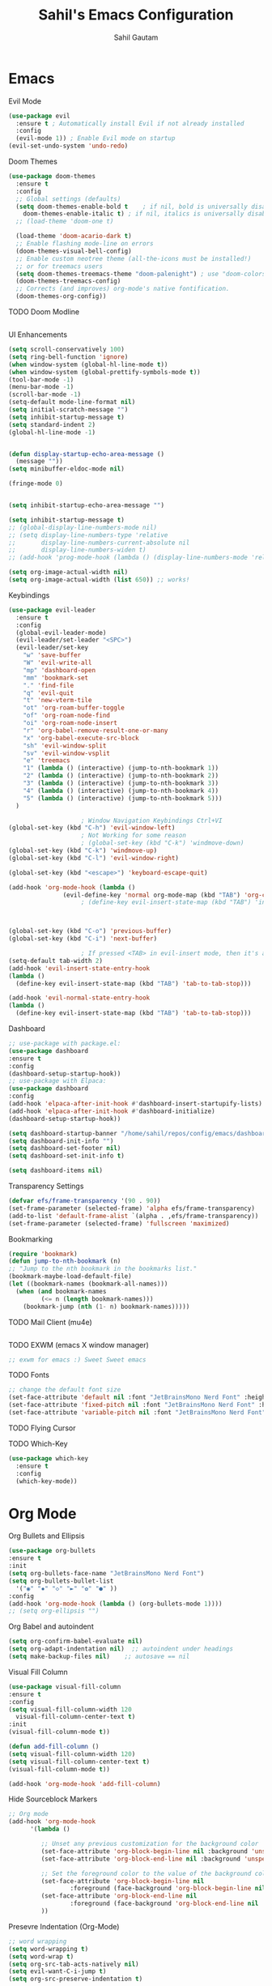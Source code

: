 #+TITLE: Sahil's Emacs Configuration
#+AUTHOR: Sahil Gautam

* Emacs
**** Evil Mode

#+begin_src emacs-lisp
  (use-package evil
    :ensure t ; Automatically install Evil if not already installed
    :config
    (evil-mode 1)) ; Enable Evil mode on startup
  (evil-set-undo-system 'undo-redo)
#+end_src

**** Doom Themes

#+begin_src emacs-lisp
  (use-package doom-themes
    :ensure t
    :config
    ;; Global settings (defaults)
    (setq doom-themes-enable-bold t    ; if nil, bold is universally disabled
	  doom-themes-enable-italic t) ; if nil, italics is universally disabled
    ;; (load-theme 'doom-one t)

    (load-theme 'doom-acario-dark t)
    ;; Enable flashing mode-line on errors
    (doom-themes-visual-bell-config)
    ;; Enable custom neotree theme (all-the-icons must be installed!)
    ;; or for treemacs users
    (setq doom-themes-treemacs-theme "doom-palenight") ; use "doom-colors" for less minimal icon theme
    (doom-themes-treemacs-config)
    ;; Corrects (and improves) org-mode's native fontification.
    (doom-themes-org-config))  
#+end_src

**** TODO Doom Modline

#+begin_src emacs-lisp

#+end_src

**** UI Enhancements

#+begin_src emacs-lisp
  (setq scroll-conservatively 100)
  (setq ring-bell-function 'ignore)
  (when window-system (global-hl-line-mode t))
  (when window-system (global-prettify-symbols-mode t))
  (tool-bar-mode -1)
  (menu-bar-mode -1)
  (scroll-bar-mode -1)
  (setq-default mode-line-format nil)
  (setq initial-scratch-message "")
  (setq inhibit-startup-message t)
  (setq standard-indent 2)
  (global-hl-line-mode -1)


  (defun display-startup-echo-area-message ()
    (message ""))
  (setq minibuffer-eldoc-mode nil)

  (fringe-mode 0)


  (setq inhibit-startup-echo-area-message "")

  (setq inhibit-startup-message t)
  ;; (global-display-line-numbers-mode nil)
  ;; (setq display-line-numbers-type 'relative
  ;;       display-line-numbers-current-absolute nil
  ;;       display-line-numbers-widen t)
  ;; (add-hook 'prog-mode-hook (lambda () (display-line-numbers-mode 'relative)))

  (setq org-image-actual-width nil)
  (setq org-image-actual-width (list 650)) ;; works!
#+end_src

**** Keybindings

#+begin_src emacs-lisp
  (use-package evil-leader
    :ensure t
    :config
    (global-evil-leader-mode)
    (evil-leader/set-leader "<SPC>")
    (evil-leader/set-key
      "w" 'save-buffer
      "W" 'evil-write-all
      "mp" 'dashboard-open
      "mm" 'bookmark-set
      "." 'find-file
      "q" 'evil-quit
      "t" 'new-vterm-tile
      "ot" 'org-roam-buffer-toggle
      "of" 'org-roam-node-find
      "oi" 'org-roam-node-insert
      "r" 'org-babel-remove-result-one-or-many
      "x" 'org-babel-execute-src-block
      "sh" 'evil-window-split
      "sv" 'evil-window-vsplit
      "e" 'treemacs
      "1" (lambda () (interactive) (jump-to-nth-bookmark 1))
      "2" (lambda () (interactive) (jump-to-nth-bookmark 2))
      "3" (lambda () (interactive) (jump-to-nth-bookmark 3))
      "4" (lambda () (interactive) (jump-to-nth-bookmark 4))
      "5" (lambda () (interactive) (jump-to-nth-bookmark 5)))
    )

					  ; Window Navigation Keybindings Ctrl+VI
  (global-set-key (kbd "C-h") 'evil-window-left)
					  ; Not Working for some reason
					  ; (global-set-key (kbd "C-k") 'windmove-down)
  (global-set-key (kbd "C-k") 'windmove-up)
  (global-set-key (kbd "C-l") 'evil-window-right)

  (global-set-key (kbd "<escape>") 'keyboard-escape-quit)

  (add-hook 'org-mode-hook (lambda ()
			     (evil-define-key 'normal org-mode-map (kbd "TAB") 'org-cycle)))
					  ; (define-key evil-insert-state-map (kbd "TAB") 'indent-for-tab-command)



  (global-set-key (kbd "C-o") 'previous-buffer)
  (global-set-key (kbd "C-i") 'next-buffer)

					  ; If pressed <TAB> in evil-insert mode, then it's a tabspace.
  (setq-default tab-width 2)
  (add-hook 'evil-insert-state-entry-hook
  (lambda ()
    (define-key evil-insert-state-map (kbd "TAB") 'tab-to-tab-stop)))

  (add-hook 'evil-normal-state-entry-hook
  (lambda ()
    (define-key evil-insert-state-map (kbd "TAB") 'tab-to-tab-stop)))
#+end_src

#+RESULTS:
| lambda | nil | (define-key evil-insert-state-map (kbd TAB) 'tab-to-tab-stop) |

#
**** Dashboard

#+begin_src emacs-lisp
  ;; use-package with package.el:
  (use-package dashboard
  :ensure t
  :config
  (dashboard-setup-startup-hook))
  ;; use-package with Elpaca:
  (use-package dashboard
  :config
  (add-hook 'elpaca-after-init-hook #'dashboard-insert-startupify-lists)
  (add-hook 'elpaca-after-init-hook #'dashboard-initialize)
  (dashboard-setup-startup-hook))

  (setq dashboard-startup-banner "/home/sahil/repos/config/emacs/dashboard.png")
  (setq dashboard-init-info "")
  (setq dashboard-set-footer nil)
  (setq dashboard-set-init-info t)

  (setq dashboard-items nil)
#+end_src

**** Transparency Settings

#+begin_src emacs-lisp
  (defvar efs/frame-transparency '(90 . 90))
  (set-frame-parameter (selected-frame) 'alpha efs/frame-transparency)
  (add-to-list 'default-frame-alist `(alpha . ,efs/frame-transparency))
  (set-frame-parameter (selected-frame) 'fullscreen 'maximized)
#+end_src

#+RESULTS:

**** Bookmarking

#+begin_src emacs-lisp
  (require 'bookmark)
  (defun jump-to-nth-bookmark (n)
  ;; "Jump to the nth bookmark in the bookmarks list."
  (bookmark-maybe-load-default-file)
  (let ((bookmark-names (bookmark-all-names)))
    (when (and bookmark-names
	       (<= n (length bookmark-names)))
      (bookmark-jump (nth (1- n) bookmark-names)))))

#+end_src

#+RESULTS:
: jump-to-nth-bookmark

**** TODO Mail Client (mu4e)

#+begin_src emacs-lisp

#+end_src

**** TODO EXWM (emacs X window manager)

#+begin_src emacs-lisp
  ;; exwm for emacs :) Sweet Sweet emacs
#+end_src

**** TODO Fonts

#+begin_src emacs-lisp
  ;; change the default font size
  (set-face-attribute 'default nil :font "JetBrainsMono Nerd Font" :height 139)
  (set-face-attribute 'fixed-pitch nil :font "JetBrainsMono Nerd Font" :height 139 )
  (set-face-attribute 'variable-pitch nil :font "JetBrainsMono Nerd Font" :height 139 :weight 'regular)
#+end_src

#+RESULTS:

**** TODO Flying Cursor
**** TODO Which-Key

#+begin_src emacs-lisp
  (use-package which-key
    :ensure t
    :config
    (which-key-mode))
#+end_src

#+RESULTS:

* Org Mode 
**** Org Bullets and Ellipsis

#+begin_src emacs-lisp
  (use-package org-bullets
  :ensure t
  :init
  (setq org-bullets-face-name "JetBrainsMono Nerd Font")
  (setq org-bullets-bullet-list
	'("◉" "✸" "◇" "►" "✿" "●" ))
  :config
  (add-hook 'org-mode-hook (lambda () (org-bullets-mode 1))))
  ;; (setq org-ellipsis "")
#+end_src

**** Org Babel and autoindent

#+begin_src emacs-lisp
  (setq org-confirm-babel-evaluate nil)
  (setq org-adapt-indentation nil)  ;; autoindent under headings
  (setq make-backup-files nil)    ;; autosave == nil
#+end_src

**** Visual Fill Column

#+begin_src emacs-lisp
  (use-package visual-fill-column
  :ensure t
  :config
  (setq visual-fill-column-width 120
	visual-fill-column-center-text t)
  :init
  (visual-fill-column-mode t))

  (defun add-fill-column ()
  (setq visual-fill-column-width 120)
  (setq visual-fill-column-center-text t)
  (visual-fill-column-mode t))

  (add-hook 'org-mode-hook 'add-fill-column)

#+end_src

**** Hide Sourceblock Markers

#+begin_src emacs-lisp
  ;; Org mode
  (add-hook 'org-mode-hook
	    '(lambda ()

	       ;; Unset any previous customization for the background color
	       (set-face-attribute 'org-block-begin-line nil :background 'unspecified)
	       (set-face-attribute 'org-block-end-line nil :background 'unspecified)

	       ;; Set the foreground color to the value of the background color
	       (set-face-attribute 'org-block-begin-line nil
				   :foreground (face-background 'org-block-begin-line nil 'default))
	       (set-face-attribute 'org-block-end-line nil
				   :foreground (face-background 'org-block-end-line nil 'default))
	       ))
#+end_src

#+RESULTS:
| (lambda nil (set-face-attribute 'org-block-begin-line nil :background 'unspecified) (set-face-attribute 'org-block-end-line nil :background 'unspecified) (set-face-attribute 'org-block-begin-line nil :foreground (face-background 'org-block-begin-line nil 'default)) (set-face-attribute 'org-block-end-line nil :foreground (face-background 'org-block-end-line nil 'default))) | #[0 \300\301\302\303\304$\207 [add-hook change-major-mode-hook org-fold-show-all append local] 5] | #[0 \300\301\302\303\304$\207 [add-hook change-major-mode-hook org-babel-show-result-all append local] 5] | org-babel-result-hide-spec | org-babel-hide-all-hashes |

**** Presevre Indentation (Org-Mode)

#+begin_src emacs-lisp
  ;; word wrapping
  (setq word-wrapping t)
  (setq word-wrap t)
  (setq org-src-tab-acts-natively nil)
  (setq evil-want-C-i-jump t)
  (setq org-src-preserve-indentation t)

  ;; use spaces instead of tabs while indenting
  (setq-default indent-tabs-mode nil)
#+end_src

**** Evil Commentry (comment with gc)

#+begin_src emacs-lisp
  ;;Install evil-commentary if you haven't already
  (use-package evil-commentary
  :ensure t
  :config
  (evil-commentary-mode))

  ;; Optional: Map 'gc' in visual mode to comment/uncomment
  (define-key evil-visual-state-map "gc" 'evil-commentary)

#+end_src

#+RESULTS:
: evil-commentary

**** TODO Org-Roam

#+begin_src emacs-lisp

#+end_src

**** TODO Org-Present

#+begin_src emacs-lisp
  ;; https://github.com/rlister/org-present/tree/master
  ;; And when inline images are shown in the slides, it's charming
#+end_src

**** TODO Org-Publish
**** TODO Org-Appear

#+begin_src emacs-lisp
  (use-package org-appear
  :ensure t
  :config
  (setq org-appear-autoemphasis t)
  (setq org-hide-emphasis-markers t)
  (setq org-appear-autolinks t)
  (setq org-link-descriptive t)
  :init
  (add-hook 'org-mode-hook 'org-appear-mode))
#+end_src

**** TODO Org-padding

#+begin_src emacs-lisp
#+end_src

**** TODO Org-Excalidraw

#+begin_src emacs-lisp

#+end_src

* Developement
**** RainBow Mode

#+begin_src emacs-lisp
  (use-package rainbow-mode
    :ensure t
    :config
    (setq rainbow-mode t))
#+end_src

**** AutoPair and symlinks

#+begin_src emacs-lisp
  (electric-pair-mode 1)
  (setq vc-follow-symlinks t)
#+end_src

**** TODO Treesitter

#+begin_src emacs-lisp
  ;; treesitter
#+end_src

**** TODO C-C++ LSP

#+begin_src emacs-lisp
  ;; C-CPP lsp
#+end_src

**** TODO Python LSP

#+begin_src emacs-lisp
  ;; python lsp
#+end_src

**** TODO Java LSP

#+begin_src emacs-lisp
  ;; java lsp
#+end_src

**** TODO Snippet-Engine and Snippets

#+begin_src emacs-lisp
  ;; snippets
#+end_src

**** TODO Fuzzy Finder 

#+begin_src emacs-lisp
  ;; fuzzy finder like telescope (or similar to that)
#+end_src

**** TODO Magit (Git Client)

#+begin_src emacs-lisp
  ;; magit just for git diff's and reviewing before pushing.
  ;; Nothing can beat the commandline still!
#+end_src

**** TODO Terminals and Shells

#+begin_src emacs-lisp
  (use-package vterm
  :ensure t)
#+end_src

**** TODO File Tree

#+begin_src emacs-lisp

#+end_src

**** TODO Indentation Lines

#+begin_src emacs-lisp

#+end_src

**** TODO Tabs/Buffers

#+begin_src emacs-lisp

#+end_src

**** TODO Debugger

#+begin_src emacs-lisp

#+end_src

**** TODO Org-Babel

#+begin_src emacs-lisp

#+end_src

* Empty

#+begin_src emacs-lisp

#+end_src


#+begin_src emacs-lisp

#+end_src


#+begin_src emacs-lisp

#+end_src


#+begin_src emacs-lisp

#+end_src


#+begin_src emacs-lisp

#+end_src


#+begin_src emacs-lisp

#+end_src


#+begin_src emacs-lisp

#+end_src


#+begin_src emacs-lisp

#+end_src


#+begin_src emacs-lisp

#+end_src


#+begin_src emacs-lisp

#+end_src


#+begin_src emacs-lisp

#+end_src


#+begin_src emacs-lisp

#+end_src


#+begin_src emacs-lisp

#+end_src


#+begin_src emacs-lisp

#+end_src


#+begin_src emacs-lisp

#+end_src


#+begin_src emacs-lisp

#+end_src


#+begin_src emacs-lisp

#+end_src


#+begin_src emacs-lisp

#+end_src


#+begin_src emacs-lisp

#+end_src


#+begin_src emacs-lisp

#+end_src


#+begin_src emacs-lisp

#+end_src


#+begin_src emacs-lisp

#+end_src


#+begin_src emacs-lisp

#+end_src


#+begin_src emacs-lisp

#+end_src


#+begin_src emacs-lisp

#+end_src


#+begin_src emacs-lisp

#+end_src


#+begin_src emacs-lisp

#+end_src


#+begin_src emacs-lisp

#+end_src


#+begin_src emacs-lisp

#+end_src


#+begin_src emacs-lisp

#+end_src


#+begin_src emacs-lisp

#+end_src


#+begin_src emacs-lisp

#+end_src


#+begin_src emacs-lisp

#+end_src


#+begin_src emacs-lisp

#+end_src


#+begin_src emacs-lisp

#+end_src


#+begin_src emacs-lisp

#+end_src


#+begin_src emacs-lisp

#+end_src


#+begin_src emacs-lisp

#+end_src


#+begin_src emacs-lisp

#+end_src


#+begin_src emacs-lisp

#+end_src


#+begin_src emacs-lisp

#+end_src


#+begin_src emacs-lisp

#+end_src


#+begin_src emacs-lisp

#+end_src


#+begin_src emacs-lisp

#+end_src


#+begin_src emacs-lisp

#+end_src


#+begin_src emacs-lisp

#+end_src


#+begin_src emacs-lisp

#+end_src


#+begin_src emacs-lisp

#+end_src


#+begin_src emacs-lisp

#+end_src


#+begin_src emacs-lisp

#+end_src


#+begin_src emacs-lisp

#+end_src


#+begin_src emacs-lisp

#+end_src


#+begin_src emacs-lisp

#+end_src


#+begin_src emacs-lisp

#+end_src


#+begin_src emacs-lisp

#+end_src


#+begin_src emacs-lisp

#+end_src


#+begin_src emacs-lisp

#+end_src


#+begin_src emacs-lisp

#+end_src


#+begin_src emacs-lisp

#+end_src


#+begin_src emacs-lisp

#+end_src


#+begin_src emacs-lisp

#+end_src


#+begin_src emacs-lisp

#+end_src


#+begin_src emacs-lisp

#+end_src


#+begin_src emacs-lisp

#+end_src


#+begin_src emacs-lisp

#+end_src


#+begin_src emacs-lisp

#+end_src


#+begin_src emacs-lisp

#+end_src


#+begin_src emacs-lisp

#+end_src


#+begin_src emacs-lisp

#+end_src


#+begin_src emacs-lisp

#+end_src


#+begin_src emacs-lisp

#+end_src


#+begin_src emacs-lisp

#+end_src


#+begin_src emacs-lisp

#+end_src


#+begin_src emacs-lisp

#+end_src


#+begin_src emacs-lisp

#+end_src


#+begin_src emacs-lisp

#+end_src


#+begin_src emacs-lisp

#+end_src


#+begin_src emacs-lisp

#+end_src


#+begin_src emacs-lisp

#+end_src


#+begin_src emacs-lisp

#+end_src


#+begin_src emacs-lisp

#+end_src


#+begin_src emacs-lisp

#+end_src


#+begin_src emacs-lisp

#+end_src


#+begin_src emacs-lisp

#+end_src


#+begin_src emacs-lisp

#+end_src


#+begin_src emacs-lisp

#+end_src


#+begin_src emacs-lisp

#+end_src


#+begin_src emacs-lisp

#+end_src


#+begin_src emacs-lisp

#+end_src


#+begin_src emacs-lisp

#+end_src


#+begin_src emacs-lisp

#+end_src


#+begin_src emacs-lisp

#+end_src


#+begin_src emacs-lisp

#+end_src


#+begin_src emacs-lisp

#+end_src


#+begin_src emacs-lisp

#+end_src


#+begin_src sql

#+end_src




